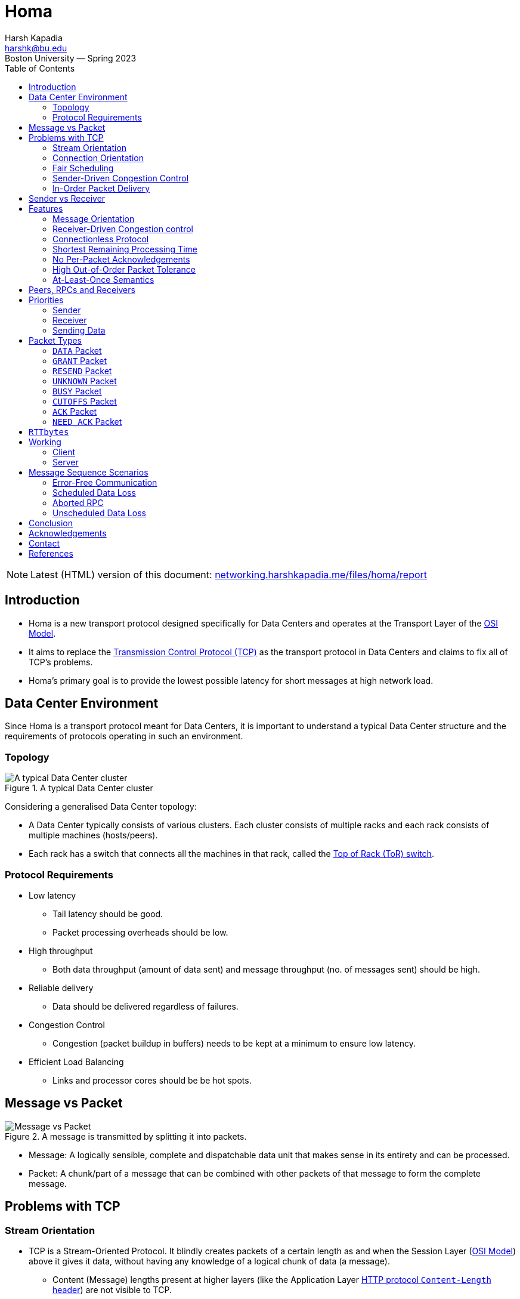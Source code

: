 = Homa
Harsh Kapadia <harshk@bu.edu>
Boston University — Spring 2023
:title-page:
:toc:					left
:favicon:				../../favicon.ico
:imagesdir:				../img/homa
:sectanchors:

NOTE: Latest (HTML) version of this document: link:https://networking.harshkapadia.me/files/homa/report[networking.harshkapadia.me/files/homa/report^]

== Introduction

* Homa is a new transport protocol designed specifically for Data Centers and operates at the Transport Layer of the link:https://en.wikipedia.org/wiki/OSI_model#Layer_architecture[OSI Model^].
* It aims to replace the link:https://en.wikipedia.org/wiki/Transmission_Control_Protocol[Transmission Control Protocol (TCP)^] as the transport protocol in Data Centers and claims to fix all of TCP's problems.
* Homa's primary goal is to provide the lowest possible latency for short messages at high network load.

== Data Center Environment

Since Homa is a transport protocol meant for Data Centers, it is important to understand a typical Data Center structure and the requirements of protocols operating in such an environment.

=== Topology

.A typical Data Center cluster
image::typical-data-center-cluster.png[alt="A typical Data Center cluster", align="center", scaledwidth="50%"]

Considering a generalised Data Center topology:

* A Data Center typically consists of various clusters. Each cluster consists of multiple racks and each rack consists of multiple machines (hosts/peers).
* Each rack has a switch that connects all the machines in that rack, called the link:https://community.fs.com/blog/tor-vs-eor-data-center-architecture-design.html[Top of Rack (ToR) switch^].

=== Protocol Requirements

* Low latency
	** Tail latency should be good.
	** Packet processing overheads should be low.
* High throughput
	** Both data throughput (amount of data sent) and message throughput (no. of messages sent) should be high.
* Reliable delivery
	** Data should be delivered regardless of failures.
* Congestion Control
	** Congestion (packet buildup in buffers) needs to be kept at a minimum to ensure low latency.
* Efficient Load Balancing
	** Links and processor cores should be be hot spots.

== Message vs Packet

.A message is transmitted by splitting it into packets.
image::message-vs-packet.png[alt="Message vs Packet", align="center", scaledwidth="50%"]

* Message: A logically sensible, complete and dispatchable data unit that makes sense in its entirety and can be processed.
* Packet: A chunk/part of a message that can be combined with other packets of that message to form the complete message.

== Problems with TCP

=== Stream Orientation

* TCP is a Stream-Oriented Protocol. It blindly creates packets of a certain length as and when the Session Layer (link:https://en.wikipedia.org/wiki/OSI_model#Layer_architecture[OSI Model^]) above it gives it data, without having any knowledge of a logical chunk of data (a message).
	** Content (Message) lengths present at higher layers (like the Application Layer link:https://developer.mozilla.org/en-US/docs/Web/HTTP/Headers/Content-Length[HTTP protocol `Content-Length` header^]) are not visible to TCP.
* So TCP is not aware of the message size. It is only aware of the length of the current packet.
* This means that the receiver does not have immediate knowledge as to when it can start processing data. It has to figure that out by looking through and parsing the request data sent.
* The receiver also does not know how much data it is going to receive, so the sender is responsible to not overwhelm the receiver.
* As TCP is a stream, it prefers to follow one path to its destination (Flow-Consistent Routing), to prevent too much packet reordering. This leads to Load Balancing issues, because multiple TCP flows along the same path can cause congestion and link:https://networking.harshkapadia.me/tcp#tcp-head-of-line-blocking[TCP Head-of-Line Blocking (HoLB)^].
* Another issue with streaming is that there is a chance of multiple application threads on the receiver reading data not meant for them, because the receiver doesn't immediately know where a message starts or ends at the Transport Layer. With protocols like link:https://en.wikipedia.org/wiki/HTTP/2[HTTP/2^] which multiplex multiple requests on the same TCP connection, this problem becomes even more apparent.
	** link:https://networking.harshkapadia.me/tcp#tcp-head-of-line-blocking[HTTP/2 also suffers from TCP HoLB.^]
		*** The link:https://en.wikipedia.org/wiki/HTTP/3[HTTP/3^] protocol solves this issue by using the link:https://en.wikipedia.org/wiki/QUIC[QUIC^] transport protocol in place of TCP, but all the other issues with streaming remain.

=== Connection Orientation

* TCP is a Connection-Oriented Protocol.
* link:https://en.wikipedia.org/wiki/Transmission_Control_Protocol#Connection_establishment[TCP does a three-way handshake^] to establish a connection between a sender and a receiver, which takes ~1 RTT (Round-Trip Time), where data is not being sent.
* Each application might have hundreds or thousands of connections and a Data Center might have thousands or millions of applications!
* Thus, connection-orientation causes a lot of overheads in terms of storage, compute, goodput and latency.

=== Fair Scheduling

* TCP uses Fair Scheduling to share bandwidth between various connections, where all TCP streams/flows get an equal bandwidth.
* Under high load, all streams try to share bandwidth equally, which collectively slows down everyone.

=== Sender-Driven Congestion Control

* In the TCP model, the sender is responsible to implement Flow Control and Congestion Control, to not overwhelm the receiver and network switches respectively.
* Detection of congestion causes TCP to reduce its sending rate, which reduces throughput and Link Utilization.
* The sender mostly detects congestion by packet loss, duplicate acknowledgements and timeouts (among other parameters), which means:
	** Assumption of congestion
		*** TCP assumes congestion on packet loss, whether that is the reality or not.
	** Inaccurate congestion detection (False positives)
		*** TCP has an issue of falsely detecting congestion at times, because packet loss isn't always caused by congestion.
	** Detection only after congestion
		*** If it detects congestion, it does so only after queuing/buffer buildup has started.
* All of the issues above mean that TCP bases its logic off of assumption and reduces its sending rate based on those inaccurate assumptions, which leads to throughput loss.

=== In-Order Packet Delivery

* TCP has a lower out-of-order packet tolerance than Homa.
* TCP prefers that packets are sent in-order and so on the same link (Flow-Consistent Routing).
* As discussed in the link:#_stream_orientation[Stream Orientation] sub-section above, Flow-Consistent Routing causes hot spots to develop (Load Balancing issues), which leads to congestion and TCP HoLB.

== Sender vs Receiver

Depending on the direction of communication, a client and a server can be the sender and the receiver respectively, or vice versa.

.Direction of communication defining clients and servers as senders or receivers
|===
| |Client -> Server (Request) |Server -> Client (Response/Reply)

|Sender |Client |Server

|Receiver |Server |Client
|===

== Features

.Homa's features that fulfill a Data Center protocol's requirements
[cols="1,2"]
|===
|Protocol Requirement |Homa Feature(s)

|Low latency |Connectionless protocol, Shortest Remaining Processing Time

|High throughput |Receiver-driven Congestion control, Connectionless protocol, Shortest Remaining Processing Time, No per-packet acknowledgements

|Reliable delivery |At-Lease-Once semantics

|Congestion Control |Receiver-driven Congestion Control, Shortest Remaining Processing Time, High out-of-order packet tolerance

|Efficient Load Balancing |Receiver-driven Congestion control, High out-of-order packet tolerance
|===

Homa's features:

=== Message Orientation

* Homa is a Message-Oriented Protocol unlike TCP, which is a Stream-Oriented Protocol. This means that Homa is aware of the overall message length at the Transport Layer unlike TCP, which is only aware of packet lengths that it has to create.
* Homa implements link:https://en.wikipedia.org/wiki/Remote_procedure_call[Remote Procedure Calls (RPCs)^], which exposes a measurable dispatch unit (link:#_message_vs_packet[a 'message']) to the transport layer.
* Now that the sender knows how much data it has to send to complete the RPC Request (= message length), it communicates that message length to the server in the first packet.
* This enables the receiver to know how much data it is expecting, how much data has arrived and how much is pending for every RPC.
* This is game changing, because Homa can now implement link:#_receiver_driven_congestion_control[Receiver-Driven Congestion control] as described in the next sub-point below.
* Knowing the full message length also lets the receiver know when it has received the message in its entirety right at the Transport Layer, so that the appropriate application thread can consume the message and carry out the required action(s). There is no fear of reading a packet from a different message, as for example with TCP in HTTP/2.

=== Receiver-Driven Congestion control

* link:#_sender_driven_congestion_control[As discussed before], Sender-Driven Congestion Control is inaccurate, is based on assumptions and detects congestion only after it has occurred.
* Using Homa, the receiver knows the total data each RPC is going to send it, so it can implement mechanisms to implement Flow and Congestion Control.
	** link:#_message_orientation[As mentioned before], the sender sends the message length to the server in the first packet.
* Letting the receiver control each RPC sender's flow is more accurate and not based on assumptions, because the receiver knows how much data is going to receive from all RPCs trying to send data to it.
* The receiver can make decisions of whether to grant permission to a RPC to send data to it based on its buffer occupancy, available bandwidth, observed RTT, etc. These decisions can be made in real-time as well and new instructions can be communicated to the sender whenever the receiver deems fit.

=== Connectionless Protocol

* Homa uses RPCs and so it doesn't require explicit connection establishment between the sender and receiver. This reduces connection setup overhead, in terms of storage, compute, goodput and latency.

=== Shortest Remaining Processing Time

* Homa implements Shortest Remaining Processing Time (SRPT) Scheduling to queue messages to send, rather than link:#_fair_scheduling[TCP's Fair Scheduling].
* 'Processing time' corresponds to the amount of the message left to be transmitted/received.
* The lesser the data left to be transmitted/received (i.e., the lesser the processing time), the earlier the message will be sent (i.e., the higher the priority the message will have).
* Thus, SRPT prevents short messages from starving behind long messages in queues on both ends, which solves the TCP HoLB problem.

=== No Per-Packet Acknowledgements

* Homa does not send out explicit acknowledgements for every packet, thus reducing almost half the packets that have to be sent per message in comparison to TCP.
* This reduces transmission overheads and conserves bandwidth.
* Homa does send some Control Packets to regulate the protocol, but they are not nearly as frequently sent as TCP acknowledgements.
	** More details about Homa's link:#_packet_types[packets] and link:#_working[working] can be found below.

=== High Out-of-Order Packet Tolerance

* Packet Spraying
	** Packet Spraying is a technique in which packets of one flow are sent over multiple short paths to the destination, rather than just using one path for the entire flow (link:#_in_order_packet_delivery[as in TCP's Flow-Consistent Routing]).
	** Packet Spraying is advantageous because it aids in Load Balancing packets over multiple links, avoiding network traffic hot spot creation on particular paths/links. This keeps congestion to the minimum.
	** The problem with different packets being sent on different links is that the packets will reach the destination at different times and out of order, so there will be an increased reordering of packets.
		*** Excessive reordering of packets causes unnecessary timeouts, which causes unnecessary retransmissions and that wastes bandwidth.
* Homa can reap Packet Spraying's Load Balancing benefits without worrying too much about the added reordering causing retransmissions, because it has a higher out-of-order packet tolerance than TCP. In extreme cases where a RPC has to be aborted, Homa will restart the communication as well.

=== At-Least-Once Semantics

-	Homa is a reliable protocol and implements link:https://www.lightbend.com/blog/how-akka-works-at-least-once-message-delivery#:~:text=Message%20Delivery%20Semantics[At-Least-Once semantics^] to provide reliability.
-   In case of failures or losses, Homa does have mechanisms to ensure retransmission, so packets are sent at least once, but can be sent more times in case of issues, to ensure delivery.

== Peers, RPCs and Receivers

A peer (host/machine) can be a sender or a receiver and can have multiple RPCs.

.The relation between peers, RPCs and Receivers
|===
|Sender ID |RPC ID |Receiver ID

|A |RPC1, RPC2 |B

|B |RPC3 |A

|C |RPC4, RPC5, RPC6 |B
|===

== Priorities

.Initial values for Homa's default priority array (Priority increases from Level 0 to Level 7.)
image::homa-unsched-cutoffs.png[alt="Homa's priority array", align="center", scaledwidth="60%"]

* Homa makes use of priorities to implement link:#_shortest_remaining_processing_time[SRPT Scheduling], which prevents shorter messages from starving behind longer messages (HoLB).
* The lesser the bytes of a message still to arrive at the receiver, the higher is that message's priority.
	** In case of a tie on the number of bytes left to be transmitted, the older message gets the higher priority.
* Homa ranks (gives a priority order to) all RPCs in every peer based on the above criteria and then ranks all the peers based on each one's highest priority RPC.

=== Sender

* A Homa sender divides all messages into two parts
	** A small unscheduled part.
		*** It is sent blindly (without waiting for anything) to the receiver to inform it of the total message length.
	** A larger scheduled part.
		*** It is sent part-by-part as and when the receiver permits (grants) it.
* Unscheduled data has higher priority than scheduled data.
* Homa has eight priority levels by default, from Level 0 (lowest priority) to Level 7 (highest priority).
* The eight levels are split into two parts by a user-defined parameter (`max_sched_prio`). The part with the higher priorities is used for unscheduled data, while the other part with lower priorities is used for scheduled data.
	** Unscheduled data has higher priority because those packets have to reach the receiver as soon as possible to inform it of the total message length.
* All packets other than the packets that carry message data bytes are called Control Packets and are always sent at the highest priority, as they help regulate the protocol.

=== Receiver

* A Homa receiver dynamically decides the priority of a message, because
	** It knows the amount of data yet to arrive for all the RPCs that it has.
	** It is aware of the load, bandwidth, free buffer space, etc. it has available.
* A receiver will inform its senders of the unscheduled and scheduled data priorities it should use.
* A receiver usually computes new priorities for messages when it needs to send new permission granting packets to RPCs.

=== Sending Data

* To send unscheduled data, a Homa sender checks if it has received any unscheduled data priorities from the receiver.
	** If it has, it uses those priorities to send unscheduled data packets.
	** If not, then it uses its own initialized values, which will trigger the receiver to send it its updated values for later unscheduled data.
* Once unscheduled data is sent, the receiver usually grants permission to the sender to send (scheduled) data to it and includes the priority level to be used for those scheduled data packets in the permission granting packet itself.
* To send scheduled data, the sender adds the priority level that it received from the receiver to the new packets with the scheduled data and then sends them across.

== Packet Types

Homa's packet types:

=== `DATA` Packet

[source, c]
----
DATA(rpc_id, data_bytes, data_offset, self_priority, message_length)
----

* Sent by the sender.

=== `GRANT` Packet

[source, c]
----
GRANT(rpc_id, expected_data_offset, expected_scheduled_data_priority)
----

* Sent by the receiver.
* Indicates that the sender may now transmit all bytes in the message up to a given offset.

=== `RESEND` Packet

[source, c]
----
RESEND(rpc_id, data_offset, expected_data_length, expected_data_priority)
----

* Sent by the sender or receiver.
* Indicates that the sender should retransmit a given range of bytes within a message.

=== `UNKNOWN` Packet

[source, c]
----
UNKNOWN(rpc_id)
----

* Sent by the sender or receiver.
* Indicates that the RPC for which a packet was received is unknown to it.

=== `BUSY` Packet

[source, c]
----
BUSY(rpc_id)
----

* Sent by the sender.
* Indicates that a response to `RESEND` will be delayed and is used to prevent timeouts.
	** The sender might be busy transmitting higher priority messages or another RPC operation is still being executed.

=== `CUTOFFS` Packet

[source, c]
----
CUTOFFS(rpc_id, expected_unscheduled_data_priority)
----

* Sent by the receiver.
* Indicates priority values that the sender should use for unscheduled packets.

=== `ACK` Packet

[source, c]
----
ACK(rpc_id)
----

* Sent by the sender.
* Explicitly acknowledges the receipt of a response message for one or more RPCs.

=== `NEED_ACK` Packet

[source, c]
----
NEED_ACK(rpc_id)
----

* Sent by the receiver.
* Indicates an explicit requirement for an `ACK` packet for a particular RPC.

== `RTTbytes`

* While sending unscheduled data and in `GRANT` packets, Homa has to send a certain amount of data and a data offset respectively.
* The amount of data or data offset is approximately set to `RTTbytes`, where RTT stands for 'Round-Trip Time'.
* The value `RTTbytes` is the number of bytes that can be kept transmitting from the point of sending one packet until the point another packet is received and processed.
* By the time `RTTbytes` are transmitted, a `GRANT` packet will most probably have arrived from the receiver and will have been processed, so the sender can keep transmitting more data without interrupting its sending, thus keeping Link Utilization at 100%.
	** Sending and receiving can be done at the same time, because links are usually Full Duplex.

== Working

.A general Homa communication sequence diagram (Priority increases from Level P0 to Level P7.)
image::homa-message-sequence-diagram-1.png[alt="Homa message sequence diagram", align="center", scaledwidth="50%"]

=== Client

==== Sender

* Whenever Homa (operating at the Transport Layer) receives a message (RPC Request) from the layer above it (Session Layer) at the client, it divides the message (data) into a small 'unscheduled data' part and a larger 'scheduled data' part.
* The client is starting the communication with the server, so it behaves as the sender.
* The unscheduled bytes of the message are sent blindly to the receiver (server) in `DATA` packets as a RPC Request. (`DATA` packets contain the message length.)
* If the receiver thinks that it can receive packets from that RPC, it will send a `GRANT` packet to the sender, which will contain the amount of data that the sender can send (link:#_rttbytes[`RTTbytes`]) and the link:#_priorities[priority at which the packets should be sent].
* The sender now sends all the data it was granted permission to send, in one or more packets, depending on the MTU (Maximum Transmission Unit).
* `GRANT` packets keep coming in until the sender has finished sending all its data or till the receiver is able to accept data, whichever comes first.
	** If the receiver cannot accept more data, it will just not send a `GRANT` packet for a certain time period. Further information in the link:#_message_sequence_scenarios[Message Sequence Scenarios] section.

==== Receiver

* Once the RPC Request has been full transmitted, the sender starts link:#_receiver_3[acting as a receiver] and waits for a response (RPC Response/Reply) to its request.
* Once the complete RPC Response has been received, an `ACK` packet is sent to signal the receipt of the message and the end of that RPC's communication.

=== Server

==== Receiver

* On receiving unscheduled `DATA` packets through a RPC, the receiver (here, the server) checks if it has the capacity to accept connections.
* If the receiver can accept data, then it calculates
	** The link:#_priorities[priority at which data has to be sent] to it.
	** The amount of data that the receiver can accept (link:#_rttbytes[`RTTbytes`]).
* On computing that, the receiver adds that data to a `GRANT` packet and sends it to the sender asking for more data.
* The receiver gets `DATA` packets from the sender for all the data it granted.
* Once the receiver receives all the packets with the data it had asked for from the sender, it sends another `GRANT` packet with a newly computed priority and data offset.
* The receiver keeps receiving `DATA` packets and keeps sending `GRANT` packets until the entire message has arrived or until it can accept more data, whichever comes first.
* Once the entire message (RPC Request) has arrived, the receiver hands it off to the appropriate application thread for processing.

==== Sender

* Once the application gets back with a response message, the receiver (the server) starts link:#_sender_2[acting as a sender].
* Once the RPC Response has been transmitted, an `ACK` packet is expected, to indicate message receipt and as a trigger to get rid of all the state related to that RPC.
	** If an `ACK` packet is not received in time, a `NEED_ACK` packet can be sent, requesting for an `ACK` packet.

== Message Sequence Scenarios

=== Error-Free Communication

Explained in the link:#_working[Working] section above.

=== Scheduled Data Loss

.A RPC Request where lost scheduled `DATA` packets trigger `RESEND` packets.
image::homa-message-sequence-diagram-3.png[alt="Homa message sequence diagram", align="center", scaledwidth="40%"]

* A RPC Request is shown in the image above.
* Here, a scheduled `DATA` packet is lost and the `RESEND` packet for that missing data is lost as well, but the next `RESEND` packet that is sent after a timeout makes it to the sender.
* The sender can either immediately respond with the missing data in a `DATA` packet or if it is busy transmitting other higher priority packets, then it can send a `BUSY` packet to the receiver to prevent a timeout (like a 'keep-alive' indicator) and can send the `DATA` packet once it is free.
	** Avoiding timeouts helps prevent unnecessary `RESEND` packets and abortion of the RPC.

=== Aborted RPC

.A RPC Request where the sender crashes, which causes multiple timeouts and the receiver eventually aborts the RPC. Once online, the sender is forced to restart the communication.
image::homa-message-sequence-diagram-2.png[alt="Homa message sequence diagram", align="center", scaledwidth="50%"]

* A RPC Request is shown in the image above.
* The sender crashes after sending two of its three scheduled `DATA` packets.
* The first scheduled `DATA` packet is lost as well, which causes a timeout on the receiver, causing it to send a `RESEND` packet for the missing data.
* As the sender has crashed, the `RESEND` packet does not get an expected `DATA` packet response, which leads to timeouts and more `RESEND` packets.
* After multiple `RESEND` packets not receiving responses, the receiver determines that the sender is non-responsive and discards all of the state related to that RPC ID.
* On coming back online, the sender looks at its previous state and tries to resume by sending the third scheduled `DATA` packet that it had not sent, but the receiver sends an `UNKNOWN` packet on receipt of that `DATA` packet, as it had already discarded all information related to that RPC ID.
* The sender has to restart the communication with the receiver.

=== Unscheduled Data Loss

.A RPC Request where the initial unscheduled data itself gets lost, which eventually leads to the client having to restart the communication.
image::homa-message-sequence-diagram-4.png[alt="Homa message sequence diagram", align="center", scaledwidth="40%"]

* A RPC Request is shown in the image above.
* If the blindly sent unscheduled `DATA` packets don't reach the receiver due to loss, overload, congestion or other reasons, then the sender times out waiting for a response from the receiver.
* On timing out, the sender sends a `RESEND` packet to the receiver, asking for a response.
* When the `RESEND` packet reaches the receiver, it will respond with an `UNKNOWN` packet, because it never got the initial packets and was never aware of the RPC.
* The sender has to restart the communication with the receiver.

== Conclusion

* In conclusion, Homa is wonderful a study in understanding the shortcomings of TCP, designing a protocol to fix those shortcomings to lead to better performance.
* TCP is one of the most widely used transport protocols in Data Centers and displacing it with Homa is a long way away, but in experiments, Homa has been able to achieve a significantly better performance than TCP, which can be an impetus to adopt it in Data Centers.

== Acknowledgements

I would like to thank link:https://sites.bu.edu/matta[Prof. Dr. Abraham Matta^] for his guidance, understanding and help throughout the study.

I would also like to thank link:https://web.stanford.edu/~ouster[Prof. Dr. John Ousterhout^] for writing the Homa research papers and Linux Kernel module, and for his help setting up Homa and answering my queries regarding the protocol.

== Contact

Feel free to reach out to the author of this document, link:https://harshkapadia.me[Harsh Kapadia^], at link:mailto:harshk@bu.edu[harshk@bu.edu^] or through link:https://links.harshkapadia.me[links.harshkapadia.me^].

== References

* Detailed explanations: link:https://networking.harshkapadia.me/homa[networking.harshkapadia.me/homa^]
* Research papers
	** J. Ousterhout. link:https://arxiv.org/abs/2210.00714v2[_It's Time to Replace TCP in the Datacenter._^]
	** B. Montazeri, Y. Li, M. Alizadeh, and J. Ousterhout. link:https://arxiv.org/abs/1803.09615[_Homa: A Receiver-Driven Low-Latency Transport Protocol Using Network Priorities._^] In Proceedings of the 2018 Conference of the ACM Special Interest Group on Data Communication, SIGCOMM '18, pages 221 - 235, New York, NY, USA, 2018. Association for Computing Machinery.
	** J. Ousterhout. link:https://www.usenix.org/conference/atc21/presentation/ousterhout[_A Linux Kernel Implementation of the Homa Transport Protocol._^] In 2021 USENIX Annual Technical Conference (USENIX ATC 21), pages 99 - 115. USENIX Association, July 2021.
	** M. Noormohammadpour and C. S. Raghavendra. link:https://ieeexplore.ieee.org/abstract/document/8207422[_Datacenter Traffic Control: Understanding Techniques and Tradeoffs._^] In IEEE Communications Surveys & Tutorials, vol. 20, no. 2, pp. 1492-1525, Secondquarter 2018, doi: 10.1109/COMST.2017.2782753.
* link:https://github.com/PlatformLab/HomaModule[Homa Linux Kernel module^]
* link:https://github.com/HarshKapadia2/homa-perf[Homa experimentation^]
* Detailed references: link:https://networking.harshkapadia.me/homa#resources[networking.harshkapadia.me/homa#resources^]

// To center image captions (only works for the HTML conversion)
++++
<style>
  .imageblock > .title {
	text-align: inherit;
  }
</style>
++++
